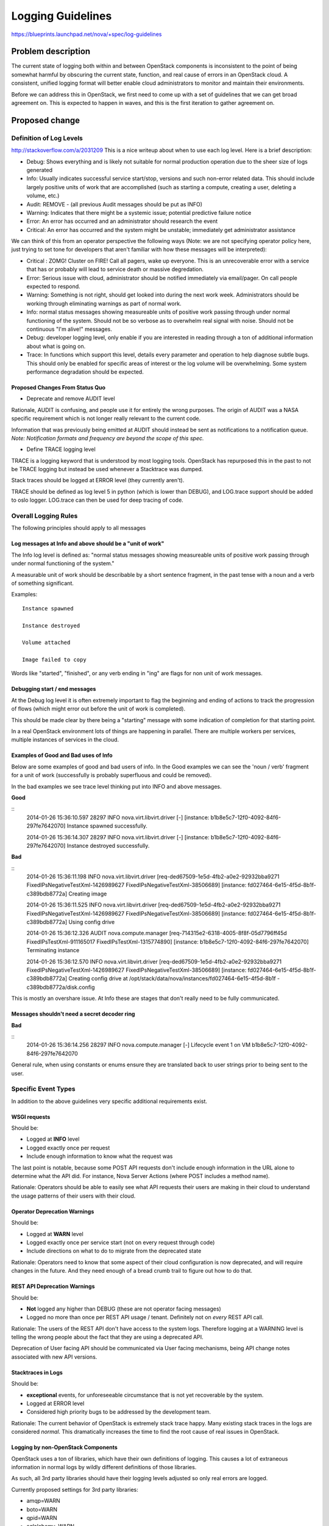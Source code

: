 ..
 This work is licensed under a Creative Commons Attribution 3.0 Unported
 License.

 http://creativecommons.org/licenses/by/3.0/legalcode

==========================================
Logging Guidelines
==========================================

https://blueprints.launchpad.net/nova/+spec/log-guidelines

Problem description
===================

The current state of logging both within and between OpenStack
components is inconsistent to the point of being somewhat harmful by
obscuring the current state, function, and real cause of errors in an
OpenStack cloud. A consistent, unified logging format will better
enable cloud administrators to monitor and maintain their
environments.

Before we can address this in OpenStack, we first need to come up with
a set of guidelines that we can get broad agreement on. This is
expected to happen in waves, and this is the first iteration to gather
agreement on.

Proposed change
===============

Definition of Log Levels
------------------------

http://stackoverflow.com/a/2031209
This is a nice writeup about when to use each log level. Here is a
brief description:

- Debug: Shows everything and is likely not suitable for normal
  production operation due to the sheer size of logs generated
- Info: Usually indicates successful service start/stop, versions and
  such non-error related data. This should include largely positive
  units of work that are accomplished (such as starting a compute,
  creating a user, deleting a volume, etc.)
- Audit: REMOVE - (all previous Audit messages should be put as INFO)
- Warning: Indicates that there might be a systemic issue; potential
  predictive failure notice
- Error: An error has occurred and an administrator should research
  the event
- Critical: An error has occurred and the system might be unstable;
  immediately get administrator assistance

We can think of this from an operator perspective the following ways
(Note: we are not specifying operator policy here, just trying to set
tone for developers that aren't familiar with how these messages will
be interpreted):

- Critical : ZOMG! Cluster on FIRE! Call all pagers, wake up
  everyone. This is an unrecoverable error with a service that has or
  probably will lead to service death or massive degredation.
- Error: Serious issue with cloud, administrator should be notified
  immediately via email/pager. On call people expected to respond.
- Warning: Something is not right, should get looked into during the
  next work week. Administrators should be working through eliminating
  warnings as part of normal work.
- Info: normal status messages showing measureable units of positive
  work passing through under normal functioning of the system. Should
  not be so verbose as to overwhelm real signal with noise. Should not
  be continuous "I'm alive!" messages.
- Debug: developer logging level, only enable if you are interested in
  reading through a ton of additional information about what is going
  on.
- Trace: In functions which support this level, details every
  parameter and operation to help diagnose subtle bugs. This should
  only be enabled for specific areas of interest or the log volume
  will be overwhelming. Some system performance degradation should be
  expected.

Proposed Changes From Status Quo
~~~~~~~~~~~~~~~~~~~~~~~~~~~~~~~~

- Deprecate and remove AUDIT level

Rationale, AUDIT is confusing, and people use it for entirely the
wrong purposes. The origin of AUDIT was a NASA specific requirement
which is not longer really relevant to the current code.

Information that was previously being emitted at AUDIT should instead
be sent as notifications to a notification queue. *Note: Notification formats
and frequency are beyond the scope of this spec.*

- Define TRACE logging level

TRACE is a logging keyword that is understood by most logging
tools. OpenStack has repurposed this in the past to not be TRACE
logging but instead be used whenever a Stacktrace was dumped.

Stack traces should be logged at ERROR level (they currently
aren't).

TRACE should be defined as log level 5 in python (which is lower than
DEBUG), and LOG.trace support should be added to oslo
logger. LOG.trace can then be used for deep tracing of code.

Overall Logging Rules
---------------------
The following principles should apply to all messages

Log messages at Info and above should be a "unit of work"
~~~~~~~~~~~~~~~~~~~~~~~~~~~~~~~~~~~~~~~~~~~~~~~~~~~~~~~~~

The Info log level is defined as: "normal status messages showing
measureable units of positive work passing through under normal
functioning of the system."

A measurable unit of work should be describable by a short sentence
fragment, in the past tense with a noun and a verb of something
significant.

Examples::

  Instance spawned

  Instance destroyed

  Volume attached

  Image failed to copy

Words like "started", "finished", or any verb ending in "ing" are
flags for non unit of work messages.

Debugging start / end messages
~~~~~~~~~~~~~~~~~~~~~~~~~~~~~~

At the Debug log level it is often extremely important to flag the
beginning and ending of actions to track the progression of flows
(which might error out before the unit of work is completed).

This should be made clear by there being a "starting" message with
some indication of completion for that starting point.

In a real OpenStack environment lots of things are happening in
parallel. There are multiple workers per services, multiple instances
of services in the cloud.

Examples of Good and Bad uses of Info
~~~~~~~~~~~~~~~~~~~~~~~~~~~~~~~~~~~~~

Below are some examples of good and bad users of info. In the Good
examples we can see the 'noun / verb' fragment for a unit of work
(successfully is probably superfluous and could be removed).

In the bad examples we see trace level thinking put into INFO and
above messages.

**Good**

::
   2014-01-26 15:36:10.597 28297 INFO nova.virt.libvirt.driver [-]
   [instance: b1b8e5c7-12f0-4092-84f6-297fe7642070] Instance spawned
   successfully.

   2014-01-26 15:36:14.307 28297 INFO nova.virt.libvirt.driver [-]
   [instance: b1b8e5c7-12f0-4092-84f6-297fe7642070] Instance destroyed
   successfully.

**Bad**

::
   2014-01-26 15:36:11.198 INFO nova.virt.libvirt.driver
   [req-ded67509-1e5d-4fb2-a0e2-92932bba9271
   FixedIPsNegativeTestXml-1426989627 FixedIPsNegativeTestXml-38506689]
   [instance: fd027464-6e15-4f5d-8b1f-c389bdb8772a] Creating image

   2014-01-26 15:36:11.525 INFO nova.virt.libvirt.driver
   [req-ded67509-1e5d-4fb2-a0e2-92932bba9271
   FixedIPsNegativeTestXml-1426989627 FixedIPsNegativeTestXml-38506689]
   [instance: fd027464-6e15-4f5d-8b1f-c389bdb8772a] Using config drive

   2014-01-26 15:36:12.326 AUDIT nova.compute.manager
   [req-714315e2-6318-4005-8f8f-05d7796ff45d FixedIPsTestXml-911165017
   FixedIPsTestXml-1315774890] [instance:
   b1b8e5c7-12f0-4092-84f6-297fe7642070] Terminating instance

   2014-01-26 15:36:12.570 INFO nova.virt.libvirt.driver
   [req-ded67509-1e5d-4fb2-a0e2-92932bba9271
   FixedIPsNegativeTestXml-1426989627 FixedIPsNegativeTestXml-38506689]
   [instance: fd027464-6e15-4f5d-8b1f-c389bdb8772a] Creating config
   drive at
   /opt/stack/data/nova/instances/fd027464-6e15-4f5d-8b1f
   -c389bdb8772a/disk.config

This is mostly an overshare issue. At Info these are stages that don't
really need to be fully communicated.

Messages shouldn't need a secret decoder ring
~~~~~~~~~~~~~~~~~~~~~~~~~~~~~~~~~~~~~~~~~~~~~

**Bad**

::
   2014-01-26 15:36:14.256 28297 INFO nova.compute.manager [-]
   Lifecycle event 1 on VM b1b8e5c7-12f0-4092-84f6-297fe7642070

General rule, when using constants or enums ensure they are translated
back to user strings prior to being sent to the user.

Specific Event Types
--------------------

In addition to the above guidelines very specific additional
requirements exist.

WSGI requests
~~~~~~~~~~~~~

Should be:

- Logged at **INFO** level
- Logged exactly once per request
- Include enough information to know what the request was

The last point is notable, because some POST API requests don't
include enough information in the URL alone to determine what the
API did. For instance, Nova Server Actions (where POST includes a
method name).

Rationale: Operators should be able to easily see what API requests
their users are making in their cloud to understand the usage patterns
of their users with their cloud.

Operator Deprecation Warnings
~~~~~~~~~~~~~~~~~~~~~~~~~~~~~

Should be:

- Logged at **WARN** level
- Logged exactly once per service start (not on every request through
  code)
- Include directions on what to do to migrate from the deprecated
  state

Rationale: Operators need to know that some aspect of their cloud
configuration is now deprecated, and will require changes in the
future. And they need enough of a bread crumb trail to figure out how
to do that.

REST API Deprecation Warnings
~~~~~~~~~~~~~~~~~~~~~~~~~~~~~

Should be:

- **Not** logged any higher than DEBUG (these are not operator facing
  messages)
- Logged no more than once per REST API usage / tenant. Definitely
  not on *every* REST API call.

Rationale: The users of the REST API don't have access to the system
logs. Therefore logging at a WARNING level is telling the wrong people
about the fact that they are using a deprecated API.

Deprecation of User facing API should be communicated via User facing
mechanisms, being API change notes associated with new API versions.

Stacktraces in Logs
~~~~~~~~~~~~~~~~~~~

Should be:

- **exceptional** events, for unforeseeable circumstance that is not
  yet recoverable by the system.
- Logged at ERROR level
- Considered high priority bugs to be addressed by the development
  team.

Rationale: The current behavior of OpenStack is extremely stack trace
happy. Many existing stack traces in the logs are considered
*normal*. This dramatically increases the time to find the root cause
of real issues in OpenStack.


Logging by non-OpenStack Components
~~~~~~~~~~~~~~~~~~~~~~~~~~~~~~~~~~~

OpenStack uses a ton of libraries, which have their own definitions of
logging. This causes a lot of extraneous information in normal logs by
wildly different definitions of those libraries.

As such, all 3rd party libraries should have their logging levels
adjusted so only real errors are logged.

Currently proposed settings for 3rd party libraries:

- amqp=WARN
- boto=WARN
- qpid=WARN
- sqlalchemy=WARN
- suds=INFO
- iso8601=WARN
- requests.packages.urllib3.connectionpool=WARN
- urllib3.connectionpool=WARN



Alternatives
------------

Continue to have terribly confusing logs

Data model impact
-----------------

NA

REST API impact
---------------

NA

Security impact
---------------

NA

Notifications impact
--------------------

NA

Other end user impact
---------------------

NA

Performance Impact
------------------

NA

Other deployer impact
---------------------

Should provide a much more standard way to determine what's going on
in the system.

Developer impact
----------------

Developers will need to be cognizant of these guidelines in creating
new code or reviewing code.

Implementation
==============

Assignee(s)
-----------

Assignee is for moving these guidelines through the review process to
something that we all agree on. The expectation is that these become
review criteria that we can reference and are implemented by a large
number of people. Once approved, will also drive collecting volunteers
to help fix in multiple projects.

Primary assignee:
  Sean Dague <sean@dague.net>

Work Items
----------
Using this section to highlight things we need to decide that aren't
settled as of yet.

Proposed changes with general consensus

- Drop AUDIT log level, move all AUDIT message to either an INFO log
  message or a ``notification``.
- Begin adjusting log levels within projects to match the severity
  guidelines.


Dependencies
============

NA

Testing
=======

See tests provided by
https://blueprints.launchpad.net/nova/+spec/clean-logs

Documentation Impact
====================

Once agreed upon this should form a more permanent document on logging
specifications.

References
==========

- Security Log Guidelines -
  https://wiki.openstack.org/wiki/Security/Guidelines/logging_guidelines
- Wiki page for basic logging standards proposal developed early in
  Icehouse - https://wiki.openstack.org/wiki/LoggingStandards
- Apache Log4j levels (which many tools work with) -
  https://logging.apache.org/log4j/1.2/apidocs/org/apache/log4j/Level.html
